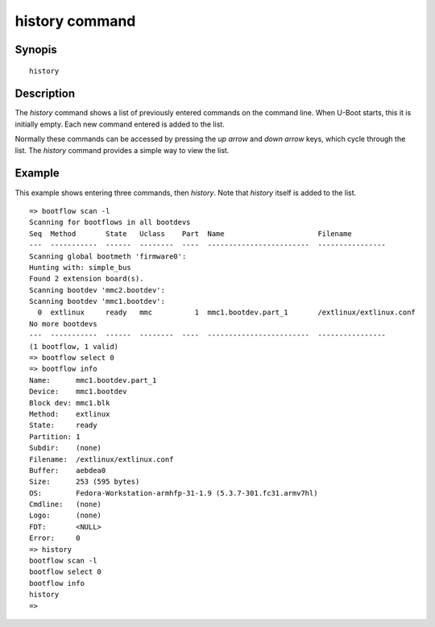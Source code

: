 .. SPDX-License-Identifier: GPL-2.0+:

.. index::
   single: history (command)

history command
===============

Synopis
-------

::

    history

Description
-----------

The *history* command shows a list of previously entered commands on the
command line. When U-Boot starts, this it is initially empty. Each new command
entered is added to the list.

Normally these commands can be accessed by pressing the `up arrow` and
`down arrow` keys, which cycle through the list. The `history` command provides
a simple way to view the list.

Example
-------

This example shows entering three commands, then `history`. Note that `history`
itself is added to the list.

::

    => bootflow scan -l
    Scanning for bootflows in all bootdevs
    Seq  Method       State   Uclass    Part  Name                      Filename
    ---  -----------  ------  --------  ----  ------------------------  ----------------
    Scanning global bootmeth 'firmware0':
    Hunting with: simple_bus
    Found 2 extension board(s).
    Scanning bootdev 'mmc2.bootdev':
    Scanning bootdev 'mmc1.bootdev':
      0  extlinux     ready   mmc          1  mmc1.bootdev.part_1       /extlinux/extlinux.conf
    No more bootdevs
    ---  -----------  ------  --------  ----  ------------------------  ----------------
    (1 bootflow, 1 valid)
    => bootflow select 0
    => bootflow info
    Name:      mmc1.bootdev.part_1
    Device:    mmc1.bootdev
    Block dev: mmc1.blk
    Method:    extlinux
    State:     ready
    Partition: 1
    Subdir:    (none)
    Filename:  /extlinux/extlinux.conf
    Buffer:    aebdea0
    Size:      253 (595 bytes)
    OS:        Fedora-Workstation-armhfp-31-1.9 (5.3.7-301.fc31.armv7hl)
    Cmdline:   (none)
    Logo:      (none)
    FDT:       <NULL>
    Error:     0
    => history
    bootflow scan -l
    bootflow select 0
    bootflow info
    history
    =>
